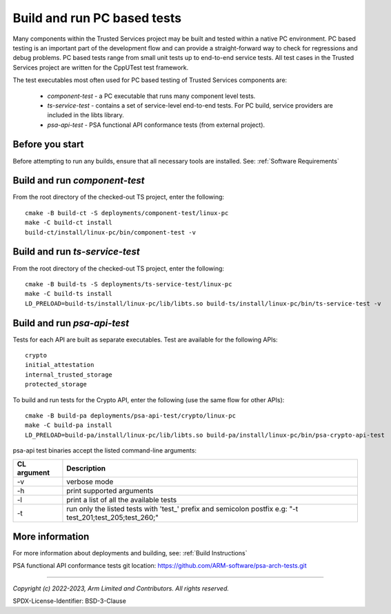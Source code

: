 Build and run PC based tests
============================

Many components within the Trusted Services project may be built and tested within a native PC environment.
PC based testing is an important part of the development flow and can provide a straight-forward way to check
for regressions and debug problems. PC based tests range from small unit tests up to end-to-end service tests.
All test cases in the Trusted Services project are written for the CppUTest test framework.

The test executables most often used for PC based testing of Trusted Services components are:

  - *component-test* - a PC executable that runs many component level tests.
  - *ts-service-test* - contains a set of service-level end-to-end tests. For PC build, service providers
    are included in the libts library.
  - *psa-api-test* - PSA functional API conformance tests (from external project).


Before you start
----------------
Before attempting to run any builds, ensure that all necessary tools are installed.  See: :ref:`Software Requirements`


Build and run *component-test*
------------------------------

From the root directory of the checked-out TS project, enter the following::

  cmake -B build-ct -S deployments/component-test/linux-pc
  make -C build-ct install
  build-ct/install/linux-pc/bin/component-test -v


Build and run *ts-service-test*
-------------------------------

From the root directory of the checked-out TS project, enter the following::

  cmake -B build-ts -S deployments/ts-service-test/linux-pc
  make -C build-ts install
  LD_PRELOAD=build-ts/install/linux-pc/lib/libts.so build-ts/install/linux-pc/bin/ts-service-test -v

Build and run *psa-api-test*
----------------------------
Tests for each API are built as separate executables. Test are available for the following APIs::

  crypto
  initial_attestation
  internal_trusted_storage
  protected_storage

To build and run tests for the Crypto API, enter the following (use the same flow for other APIs)::

  cmake -B build-pa deployments/psa-api-test/crypto/linux-pc
  make -C build-pa install
  LD_PRELOAD=build-pa/install/linux-pc/lib/libts.so build-pa/install/linux-pc/bin/psa-crypto-api-test

psa-api test binaries accept the listed command-line arguments:

===========  ====================================================================
CL argument  Description
===========  ====================================================================
-v           verbose mode
-h           print supported arguments
-l           print a list of all the available tests
-t           run only the listed tests with 'test\_' prefix and semicolon postfix
             e.g: "-t test_201;test_205;test_260;"
===========  ====================================================================

More information
----------------
For more information about deployments and building, see: :ref:`Build Instructions`

PSA functional API conformance tests git location: https://github.com/ARM-software/psa-arch-tests.git

--------------

*Copyright (c) 2022-2023, Arm Limited and Contributors. All rights reserved.*

SPDX-License-Identifier: BSD-3-Clause
